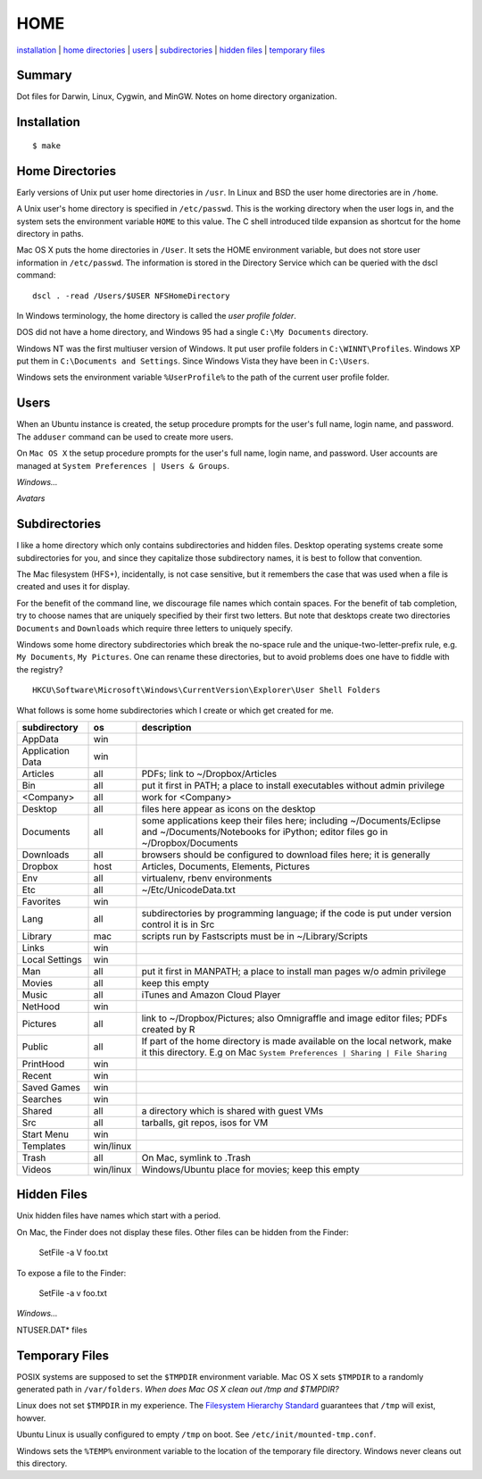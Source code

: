 ----
HOME
----

installation_ | `home directories <#home-directories>`_ | users_ | subdirectories_ | `hidden files <#hidden-files>`_ | `temporary files <#temporary-files>`_

Summary
-------

Dot files for Darwin, Linux, Cygwin, and MinGW.  Notes on home directory organization.


Installation
------------

::

    $ make

Home Directories
----------------

Early versions of Unix put user home directories in ``/usr``.  In Linux and BSD the user home directories are in ``/home``.

A Unix user's home directory is specified in ``/etc/passwd``. This is the working directory when the user logs in, and the system sets the environment variable ``HOME`` to this value. The C shell introduced tilde expansion as shortcut for the home directory in paths.

Mac OS X puts the home directories in ``/User``. It sets the HOME environment variable, but does not store user information in ``/etc/passwd``. The information is stored in the Directory Service which can be queried with the dscl command:

::

    dscl . -read /Users/$USER NFSHomeDirectory

In Windows terminology, the home directory is called the *user profile folder*.

DOS did not have a home directory, and Windows 95 had a single ``C:\My Documents`` directory.

Windows NT was the first multiuser version of Windows. It put user profile folders in ``C:\WINNT\Profiles``. Windows XP put them in ``C:\Documents and Settings``.  Since Windows Vista they have been in ``C:\Users``.

Windows sets the environment variable ``%UserProfile%`` to the path of the current user profile folder.

Users
-----

When an Ubuntu instance is created, the setup procedure prompts for the user's full name, login name, and password.  The ``adduser`` command can be used to create more users.

On ``Mac OS X`` the setup procedure prompts for the user's full name, login name, and password.  User accounts are managed at ``System Preferences | Users & Groups``.

*Windows...*

*Avatars*

Subdirectories
--------------

I like a home directory which only contains subdirectories and hidden files.  Desktop operating systems create some subdirectories for you, and since they capitalize those subdirectory names, it is best to follow that convention.

The Mac filesystem (HFS+), incidentally, is not case sensitive, but it remembers the case that was used when a file is created and uses it for display.

For the benefit of the command line, we discourage file names which contain spaces.  For the benefit of tab completion, try to choose names that are uniquely specified by their first two letters.  But note that desktops create two directories ``Documents`` and ``Downloads`` which require three letters to uniquely specify.

Windows some home directory subdirectories which break the no-space rule and the unique-two-letter-prefix rule, e.g. ``My Documents``, ``My Pictures``.  One can rename these directories, but to avoid problems does one have to fiddle with the registry?

::

    HKCU\Software\Microsoft\Windows\CurrentVersion\Explorer\User Shell Folders

What follows is some home subdirectories which I create or which get created for me.

=================  =========  =================================================================================
subdirectory       os         description
=================  =========  =================================================================================
AppData            win
Application Data   win
Articles           all        PDFs; link to ~/Dropbox/Articles
Bin                all        put it first in PATH; a place to install executables without admin privilege
<Company>          all        work for <Company>
Desktop            all        files here appear as icons on the desktop
Documents          all        some applications keep their files here; including ~/Documents/Eclipse
                              and ~/Documents/Notebooks for iPython; editor files go in ~/Dropbox/Documents
Downloads          all        browsers should be configured to download files here; it is generally
Dropbox            host       Articles, Documents, Elements, Pictures
Env                all        virtualenv, rbenv environments
Etc                all        ~/Etc/UnicodeData.txt
Favorites          win
Lang               all        subdirectories by programming language; if the code is put under version
                              control it is in Src
Library            mac        scripts run by Fastscripts must be in ~/Library/Scripts
Links              win
Local Settings     win
Man                all        put it first in MANPATH; a place to install man pages w/o admin privilege
Movies             all        keep this empty
Music              all        iTunes and Amazon Cloud Player
NetHood            win
Pictures           all        link to ~/Dropbox/Pictures; also Omnigraffle and image editor files;
                              PDFs created by R
Public             all        If part of the home directory is made available on the local network,
                              make it this directory. E.g on Mac
                              ``System Preferences | Sharing | File Sharing``
PrintHood          win
Recent             win
Saved Games        win
Searches           win
Shared             all        a directory which is shared with guest VMs
Src                all        tarballs, git repos, isos for VM
Start Menu         win
Templates          win/linux
Trash              all        On Mac, symlink to .Trash
Videos             win/linux  Windows/Ubuntu place for movies; keep this empty
=================  =========  =================================================================================


Hidden Files
------------

Unix hidden files have names which start with a period.

On Mac, the Finder does not display these files.  Other files can be hidden from the Finder:

    SetFile -a V foo.txt

To expose a file to the Finder:

    SetFile -a v foo.txt

*Windows...*

NTUSER.DAT* files

Temporary Files
---------------

POSIX systems are supposed to set the ``$TMPDIR`` environment variable.  Mac OS X sets ``$TMPDIR`` to a randomly generated path in ``/var/folders``.  *When does Mac OS X clean out /tmp and $TMPDIR?*

Linux does not set ``$TMPDIR`` in my experience.  The `Filesystem Hierarchy Standard <http://www.pathname.com/fhs/pub/fhs-2.3.html>`_ guarantees that ``/tmp`` will exist, howver.

Ubuntu Linux is usually configured to empty ``/tmp`` on boot.  See ``/etc/init/mounted-tmp.conf``.

Windows sets the ``%TEMP%`` environment variable to the location of the temporary file directory.  Windows never cleans out this directory.

